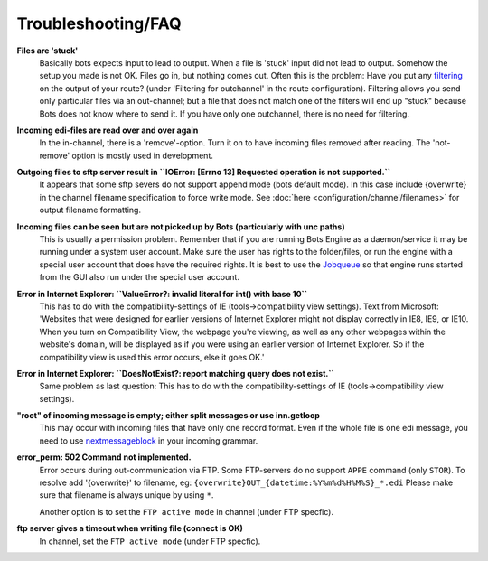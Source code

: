 Troubleshooting/FAQ
===================


**Files are 'stuck'**
    Basically bots expects input to lead to output. When a file is 'stuck' input did not lead to output.
    Somehow the setup you made is not OK. Files go in, but nothing comes out.
    Often this is the problem: Have you put any `filtering <../configuration/route/composite-routes>`_ on the output of your route? (under 'Filtering for outchannel' in the route configuration).
    Filtering allows you send only particular files via an out-channel; but a file that does not match one of the filters will end up "stuck" because Bots does not know where to send it. 
    If you have only one outchannel, there is no need for filtering.

**Incoming edi-files are read over and over again**
    In the in-channel, there is a 'remove'-option. 
    Turn it on to have incoming files removed after reading. 
    The 'not-remove' option is mostly used in development.

**Outgoing files to sftp server result in ``IOError: [Errno 13] Requested operation is not supported.``**
    It appears that some sftp severs do not support append mode (bots default mode). 
    In this case include {overwrite} in the channel filename specification to force write mode. 
    See :doc:`here <configuration/channel/filenames>` for output filename formatting.

**Incoming files can be seen but are not picked up by Bots (particularly with unc paths)**
    This is usually a permission problem. 
    Remember that if you are running Bots Engine as a daemon/service it may be running under a system user account. 
    Make sure the user has rights to the folder/files, or run the engine with a special user account that does have the required rights. 
    It is best to use the `Jobqueue <deployment/run-botsengine.html#job-queue-server-bots-3-0>`_ so that engine runs started from the GUI also run under the special user account.

**Error in Internet Explorer: ``ValueError?: invalid literal for int() with base 10``**
    This has to do with the compatibility-settings of IE (tools->compatibility view settings). 
    Text from Microsoft: 'Websites that were designed for earlier versions of Internet Explorer might not display correctly in IE8, IE9, or IE10. 
    When you turn on Compatibility View, the webpage you're viewing, as well as any other webpages within the website's domain, will be displayed as if you were using an earlier version of Internet Explorer. 
    So if the compatibility view is used this error occurs, else it goes OK.'

**Error in Internet Explorer: ``DoesNotExist?: report matching query does not exist.``**
    Same problem as last question: This has to do with the compatibility-settings of IE (tools->compatibility view settings). 

**"root" of incoming message is empty; either split messages or use inn.getloop**
    This may occur with incoming files that have only one record format. 
    Even if the whole file is one edi message, you need to use `nextmessageblock <configuration/grammars/nextmessageblock>`_ in your incoming grammar.

**error_perm: 502 Command not implemented.**
    Error occurs during out-communication via FTP. 
    Some FTP-servers do no support ``APPE`` command (only ``STOR``). 
    To resolve add '{overwrite}' to filename, eg: ``{overwrite}OUT_{datetime:%Y%m%d%H%M%S}_*.edi``
    Please make sure that filename is always unique by using ``*``.

    Another option is to set the ``FTP active mode`` in channel (under FTP specfic).

**ftp server gives a timeout when writing file (connect is OK)**
    In channel, set the ``FTP active mode`` (under FTP specfic).

